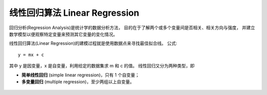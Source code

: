 ==================================================
线性回归算法 Linear Regression
==================================================


.. post:: 2024-03-17 00:32:12
  :tags: 机器学习, 机器学习算法
  :category: AI
  :author: YanQue
  :location: CD
  :language: zh-cn


回归分析(Regression Analysis)是统计学的数据分析方法，
目的在于了解两个或多个变量间是否相关、相关方向与强度，
并建立数学模型以便观察特定变量来预测其它变量的变化情况。

线性回归算法(Linear Regression)的建模过程就是使用数据点来寻找最佳拟合线。
公式::

  y = mx + c

其中 y 是因变量，x 是自变量，利用给定的数据集求 m 和 c 的值。
线性回归又分为两种类型，即

- **简单线性回归** (simple linear regression)，只有 1 个自变量；
- **多变量回归** (multiple regression)，至少两组以上自变量。

.. figure:: ../../../../resources/images/2024-03-02-16-37-28.png
  :width: 480px




